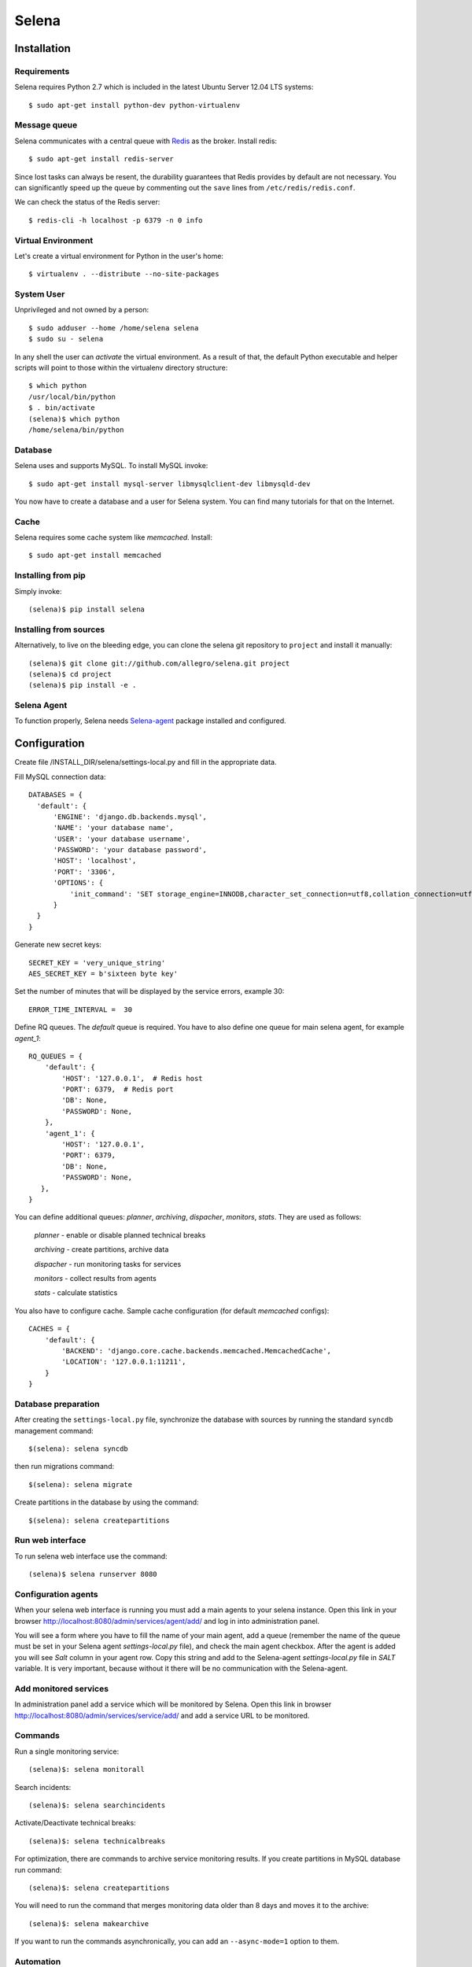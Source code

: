 ======
Selena
======

Installation
------------

Requirements
~~~~~~~~~~~~
Selena requires Python 2.7 which is included in the latest Ubuntu Server 12.04 LTS systems::

  $ sudo apt-get install python-dev python-virtualenv

Message queue
~~~~~~~~~~~~~

Selena communicates with a central queue with `Redis <http://redis.io/>`_ as the broker. Install redis::

  $ sudo apt-get install redis-server

Since lost tasks can always be resent, the durability guarantees that Redis
provides by default are not necessary. You can significantly speed up the queue
by commenting out the ``save`` lines from ``/etc/redis/redis.conf``.

We can check the status of the Redis server::

  $ redis-cli -h localhost -p 6379 -n 0 info

Virtual Environment
~~~~~~~~~~~~~~~~~~~

Let's create a virtual environment for Python in the user's home::

  $ virtualenv . --distribute --no-site-packages

System User
~~~~~~~~~~~

Unprivileged and not owned by a person::

  $ sudo adduser --home /home/selena selena
  $ sudo su - selena

In any shell the user can *activate* the virtual environment. As a result of
that, the default Python executable and helper scripts will point to those
within the virtualenv directory structure::

  $ which python
  /usr/local/bin/python
  $ . bin/activate
  (selena)$ which python
  /home/selena/bin/python

Database
~~~~~~~~

Selena uses and supports MySQL. To install MySQL invoke::

  $ sudo apt-get install mysql-server libmysqlclient-dev libmysqld-dev

You now have to create a database and a user for Selena system. You can find many tutorials for that on the Internet.


Cache
~~~~~

Selena requires some cache system like *memcached*. Install::

  $ sudo apt-get install memcached


Installing from pip
~~~~~~~~~~~~~~~~~~~

Simply invoke::

  (selena)$ pip install selena

Installing from sources
~~~~~~~~~~~~~~~~~~~~~~~

Alternatively, to live on the bleeding edge, you can clone the selena git
repository to ``project`` and install it manually::

  (selena)$ git clone git://github.com/allegro/selena.git project
  (selena)$ cd project
  (selena)$ pip install -e .


Selena Agent
~~~~~~~~~~~~

To function properly, Selena needs `Selena-agent <http://github.com/allegro/selena-agent>`_ package installed and configured.


Configuration
-------------

Create file /INSTALL_DIR/selena/settings-local.py and fill in the appropriate
data.

Fill MySQL connection data::

  DATABASES = {
    'default': {
        'ENGINE': 'django.db.backends.mysql',
        'NAME': 'your database name',
        'USER': 'your database username',
        'PASSWORD': 'your database password',
        'HOST': 'localhost',
        'PORT': '3306',
        'OPTIONS': {
            'init_command': 'SET storage_engine=INNODB,character_set_connection=utf8,collation_connection=utf8_unicode_ci'
        }
    }
  }

Generate new secret keys::

  SECRET_KEY = 'very_unique_string'
  AES_SECRET_KEY = b'sixteen byte key'

Set the number of minutes that will be displayed by the service errors, example 30::

  ERROR_TIME_INTERVAL =  30

Define RQ queues. The `default` queue is required. You have to also define one queue for main selena agent, for example `agent_1`::

  RQ_QUEUES = {
      'default': {
          'HOST': '127.0.0.1',  # Redis host
          'PORT': 6379,  # Redis port
          'DB': None,
          'PASSWORD': None,
      },
      'agent_1': {
          'HOST': '127.0.0.1',
          'PORT': 6379,
          'DB': None,
          'PASSWORD': None,
     },
  }

You can define additional queues: `planner`, `archiving`, `dispacher`, `monitors`, `stats`. They are used as follows:

    *planner* - enable or disable planned technical breaks

    *archiving* - create partitions, archive data

    *dispacher* - run monitoring tasks for services

    *monitors* - collect results from agents

    *stats* - calculate statistics


You also have to configure cache. Sample cache configuration (for default `memcached` configs)::

    CACHES = {
        'default': {
            'BACKEND': 'django.core.cache.backends.memcached.MemcachedCache',
            'LOCATION': '127.0.0.1:11211',
        }
    }


Database preparation
~~~~~~~~~~~~~~~~~~~~

After creating the ``settings-local.py`` file, synchronize the database with
sources by running the standard ``syncdb`` management command::

  $(selena): selena syncdb

then run migrations command::

  $(selena): selena migrate


Create partitions in the database by using the command::

  $(selena): selena createpartitions


Run web interface
~~~~~~~~~~~~~~~~~

To run selena web interface use the command::

  (selena)$ selena runserver 8080


Configuration agents
~~~~~~~~~~~~~~~~~~~~

When your selena web interface is running you must add a main agents to your selena instance. Open this link in your browser `http://localhost:8080/admin/services/agent/add/ <http://localhost:8080/admin/services/agent/add/>`_ and log in into administration panel.

You will see a form where you have to fill the name of your main agent, add a queue (remember the name of the queue must be set in your Selena agent `settings-local.py` file), and check the main agent checkbox. After the agent is added you will see `Salt` column in your agent row. Copy this string and add to the Selena-agent `settings-local.py` file in `SALT` variable. It is very important, because without it there will be no communication with the Selena-agent.

Add monitored services
~~~~~~~~~~~~~~~~~~~~~~
In administration panel add a service which will be monitored by Selena.
Open this link in browser `http://localhost:8080/admin/services/service/add/ <http://localhost:8080/admin/services/service/add/>`_ and add a service URL to be monitored.


Commands
~~~~~~~~

Run a single monitoring service::

  (selena)$: selena monitorall

Search incidents::

  (selena)$: selena searchincidents

Activate/Deactivate technical breaks::

  (selena)$: selena technicalbreaks

For optimization, there are commands to archive service monitoring results.
If you create partitions in MySQL database run command::

 (selena)$: selena createpartitions

You will need to run the command that merges monitoring data older than 8 days and moves it to the archive::

  (selena)$: selena makearchive

If you want to run the commands asynchronically, you can add an ``--async-mode=1`` option to them.

Automation
~~~~~~~~~~

You can configure Cron to monitor automatically in background. To edit crontab run command::

    $(selena): crontab -e

and add this content::

  */1 * * * * /YOUR_VIRTUAL_ENV_PATH/bin/selena monitorall
  */1 * * * * /YOUR_VIRTUAL_ENV_PATH/bin/selena searchincidents --async-mode=1
  */5 * * * * /YOUR_VIRTUAL_ENV_PATH/bin/selena technicalbreaks --async-mode=1
  0 1 * * * /YOUR_VIRTUAL_ENV_PATH/bin/selena createpartitions --async-mode=1
  30 1 * * * /YOUR_VIRTUAL_ENV_PATH/bin/selena makearchive --async-mode=1

Of course you can set your own time to execute these commands in Cron.


To see the results of the monitoring in a browser, open the following address:
`http://localhost:8080 <http://localhost:8080>`_

